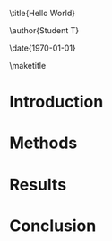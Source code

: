 #+OPTIONS: toc:nil author:nil ^:{}
#+EXPORT_EXCLUDE_TAGS: noexport
#+LATEX_CLASS: revtex4-1
\title{Hello World}

\author{Student T}
\affiliation{Physics Department, Duke University,  Durham, NC 27707}

\date{\today}

\begin{abstract}
Ultrahigh impact article
\end{abstract}

\pacs{}
\keywords{sherpa, jets, quarkonium}
\maketitle

* Introduction
:PROPERTIES:
:CUSTOM_ID: sec:intro
:END:

* Methods
:PROPERTIES:
:CUSTOM_ID: sec:detector
:END: 
* Results
:PROPERTIES:
:CUSTOM_ID: sec:results
:END: 
* Conclusion
:PROPERTIES:
:CUSTOM_ID: sec:conclusion
:END: 

